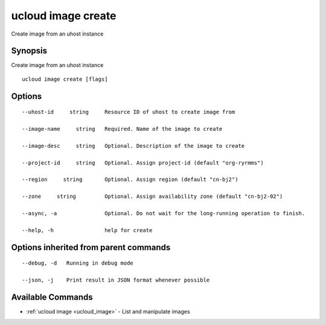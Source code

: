 .. _ucloud_image_create:

ucloud image create
-------------------

Create image from an uhost instance

Synopsis
~~~~~~~~


Create image from an uhost instance

::

  ucloud image create [flags]

Options
~~~~~~~

::

  --uhost-id     string     Resource ID of uhost to create image from 

  --image-name     string   Required. Name of the image to create 

  --image-desc     string   Optional. Description of the image to create 

  --project-id     string   Optional. Assign project-id (default "org-ryrmms") 

  --region     string       Optional. Assign region (default "cn-bj2") 

  --zone     string         Optional. Assign availability zone (default "cn-bj2-02") 

  --async, -a               Optional. Do not wait for the long-running operation to finish. 

  --help, -h                help for create 


Options inherited from parent commands
~~~~~~~~~~~~~~~~~~~~~~~~~~~~~~~~~~~~~~

::

  --debug, -d   Running in debug mode 

  --json, -j    Print result in JSON format whenever possible 


Available Commands
~~~~~~~~

* :ref:`ucloud image <ucloud_image>` 	 - List and manipulate images

